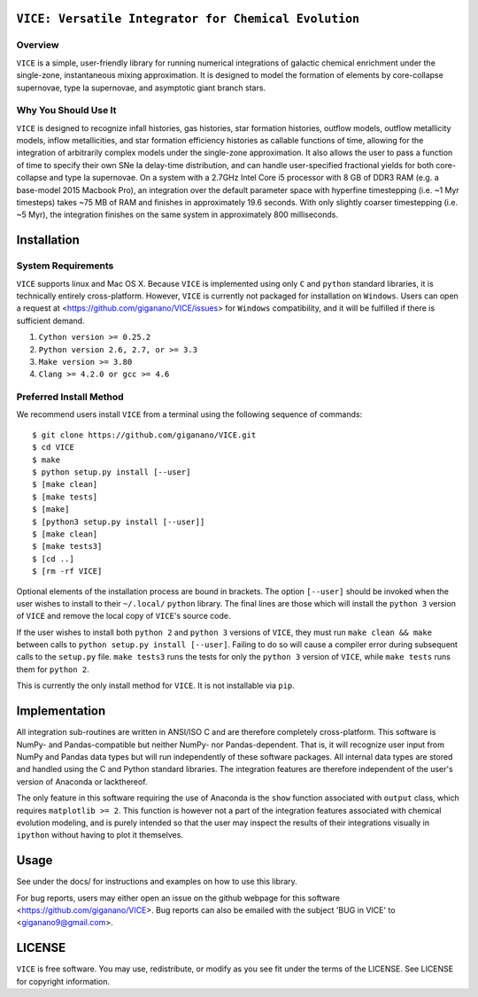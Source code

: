 
|MIT Licensed|

``VICE: Versatile Integrator for Chemical Evolution``
=====================================================

Overview
--------

``VICE`` is a simple, user-friendly library for running numerical integrations 
of galactic chemical enrichment under the single-zone, instantaneous mixing 
approximation. It is designed to model the formation of elements by 
core-collapse supernovae, type Ia supernovae, and asymptotic giant branch 
stars. 

Why You Should Use It
---------------------

``VICE`` is designed to recognize infall histories, gas histories, star 
formation histories, outflow models, outflow metallicity models, inflow 
metallicities, and star formation efficiency histories as callable functions 
of time, allowing for the integration of arbitrarily complex models under the 
single-zone approximation. It also allows the user to pass a function of 
time to specify their own SNe Ia delay-time distribution, and can handle 
user-specified fractional yields for both core-collapse and type Ia 
supernovae. On a system with a 2.7GHz Intel Core i5 processor with 8 GB of 
DDR3 RAM (e.g. a base-model 2015 Macbook Pro), an integration over the default 
parameter space with hyperfine timestepping (i.e. ~1 Myr timesteps) takes ~75 
MB of RAM and finishes in approximately 19.6 seconds. With only slightly 
coarser timestepping (i.e. ~5 Myr), the integration finishes on the same 
system in approximately 800 milliseconds. 

Installation
============

System Requirements
-------------------

``VICE`` supports linux and Mac OS X. Because ``VICE`` is implemented using 
only ``C`` and ``python`` standard libraries, it is technically entirely 
cross-platform. However, ``VICE`` is currently not packaged for installation 
on ``Windows``. Users can open a request at 
<https://github.com/giganano/VICE/issues> for ``Windows`` compatibility, and 
it will be fulfilled if there is sufficient demand. 

1) ``Cython version >= 0.25.2``

2) ``Python version 2.6, 2.7, or >= 3.3``

3) ``Make version >= 3.80``

4) ``Clang >= 4.2.0 or gcc >= 4.6``

Preferred Install Method
------------------------

We recommend users install ``VICE`` from a terminal using the following 
sequence of commands:

:: 

	$ git clone https://github.com/giganano/VICE.git
	$ cd VICE
	$ make
	$ python setup.py install [--user]
	$ [make clean]
	$ [make tests]
	$ [make]
	$ [python3 setup.py install [--user]]
	$ [make clean]
	$ [make tests3]
	$ [cd ..]
	$ [rm -rf VICE]


Optional elements of the installation process are bound in brackets. The 
option ``[--user]`` should be invoked when the user wishes to install to 
their ``~/.local/`` ``python`` library. The final lines are those which will 
install the ``python 3`` version of ``VICE`` and remove the local copy of 
``VICE``'s source code. 

If the user wishes to install both ``python 2`` and ``python 3`` versions of 
``VICE``, they must run ``make clean && make`` between calls to 
``python setup.py install [--user]``. Failing to do so will cause a 
compiler error during subsequent calls to the ``setup.py`` file. 
``make tests3`` runs the tests for only the ``python 3`` version of ``VICE``, 
while ``make tests`` runs them for ``python 2``. 

This is currently the only install method for ``VICE``. It is not installable 
via ``pip``. 

Implementation
==============

All integration sub-routines are written in ANSI/ISO C and are therefore 
completely cross-platform. This software is NumPy- and Pandas-compatible but 
neither NumPy- nor Pandas-dependent. That is, it will recognize user input 
from NumPy and Pandas data types but will run independently of these 
software packages. All internal data types are stored and handled using the 
C and Python standard libraries. The integration features are therefore 
independent of the user's version of Anaconda or lackthereof. 

The only feature in this software requiring the use of Anaconda is the ``show`` 
function associated with ``output`` class, which requires 
``matplotlib >= 2``. This function is however not a part of the integration 
features associated with chemical evolution modeling, and is purely intended 
so that the user may inspect the results of their integrations visually in 
``ipython`` without having to plot it themselves. 

Usage
=====

See under the docs/ for instructions and examples on how to use this library. 

For bug reports, users may either open an issue on the github webpage for 
this software <https://github.com/giganano/VICE>. Bug reports can also be 
emailed with the subject 'BUG in VICE' to <giganano9@gmail.com>.

LICENSE
=======

``VICE`` is free software. You may use, redistribute, or modify as you see fit 
under the terms of the LICENSE. See LICENSE for copyright information. 

..	|MIT Licensed| image:: https://img.shields.io/badge/license-MIT-blue.svg
	:target: https://raw.githubusercontent.com/giganano/VICE/master/LICENSE
	:alt: MIT License
